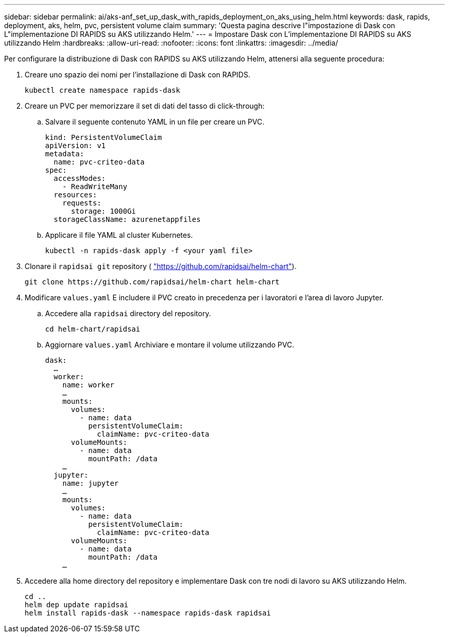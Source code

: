 ---
sidebar: sidebar 
permalink: ai/aks-anf_set_up_dask_with_rapids_deployment_on_aks_using_helm.html 
keywords: dask, rapids, deployment, aks, helm, pvc, persistent volume claim 
summary: 'Questa pagina descrive l"impostazione di Dask con L"implementazione DI RAPIDS su AKS utilizzando Helm.' 
---
= Impostare Dask con L'implementazione DI RAPIDS su AKS utilizzando Helm
:hardbreaks:
:allow-uri-read: 
:nofooter: 
:icons: font
:linkattrs: 
:imagesdir: ../media/


[role="lead"]
Per configurare la distribuzione di Dask con RAPIDS su AKS utilizzando Helm, attenersi alla seguente procedura:

. Creare uno spazio dei nomi per l'installazione di Dask con RAPIDS.
+
....
kubectl create namespace rapids-dask
....
. Creare un PVC per memorizzare il set di dati del tasso di click-through:
+
.. Salvare il seguente contenuto YAML in un file per creare un PVC.
+
....
kind: PersistentVolumeClaim
apiVersion: v1
metadata:
  name: pvc-criteo-data
spec:
  accessModes:
    - ReadWriteMany
  resources:
    requests:
      storage: 1000Gi
  storageClassName: azurenetappfiles
....
.. Applicare il file YAML al cluster Kubernetes.
+
....
kubectl -n rapids-dask apply -f <your yaml file>
....


. Clonare il `rapidsai git` repository ( https://github.com/rapidsai/helm-chart["https://github.com/rapidsai/helm-chart"^]).
+
....
git clone https://github.com/rapidsai/helm-chart helm-chart
....
. Modificare `values.yaml` E includere il PVC creato in precedenza per i lavoratori e l'area di lavoro Jupyter.
+
.. Accedere alla `rapidsai` directory del repository.
+
....
cd helm-chart/rapidsai
....
.. Aggiornare `values.yaml` Archiviare e montare il volume utilizzando PVC.
+
....
dask:
  …
  worker:
    name: worker
    …
    mounts:
      volumes:
        - name: data
          persistentVolumeClaim:
            claimName: pvc-criteo-data
      volumeMounts:
        - name: data
          mountPath: /data
    …
  jupyter:
    name: jupyter
    …
    mounts:
      volumes:
        - name: data
          persistentVolumeClaim:
            claimName: pvc-criteo-data
      volumeMounts:
        - name: data
          mountPath: /data
    …
....


. Accedere alla home directory del repository e implementare Dask con tre nodi di lavoro su AKS utilizzando Helm.
+
....
cd ..
helm dep update rapidsai
helm install rapids-dask --namespace rapids-dask rapidsai
....


